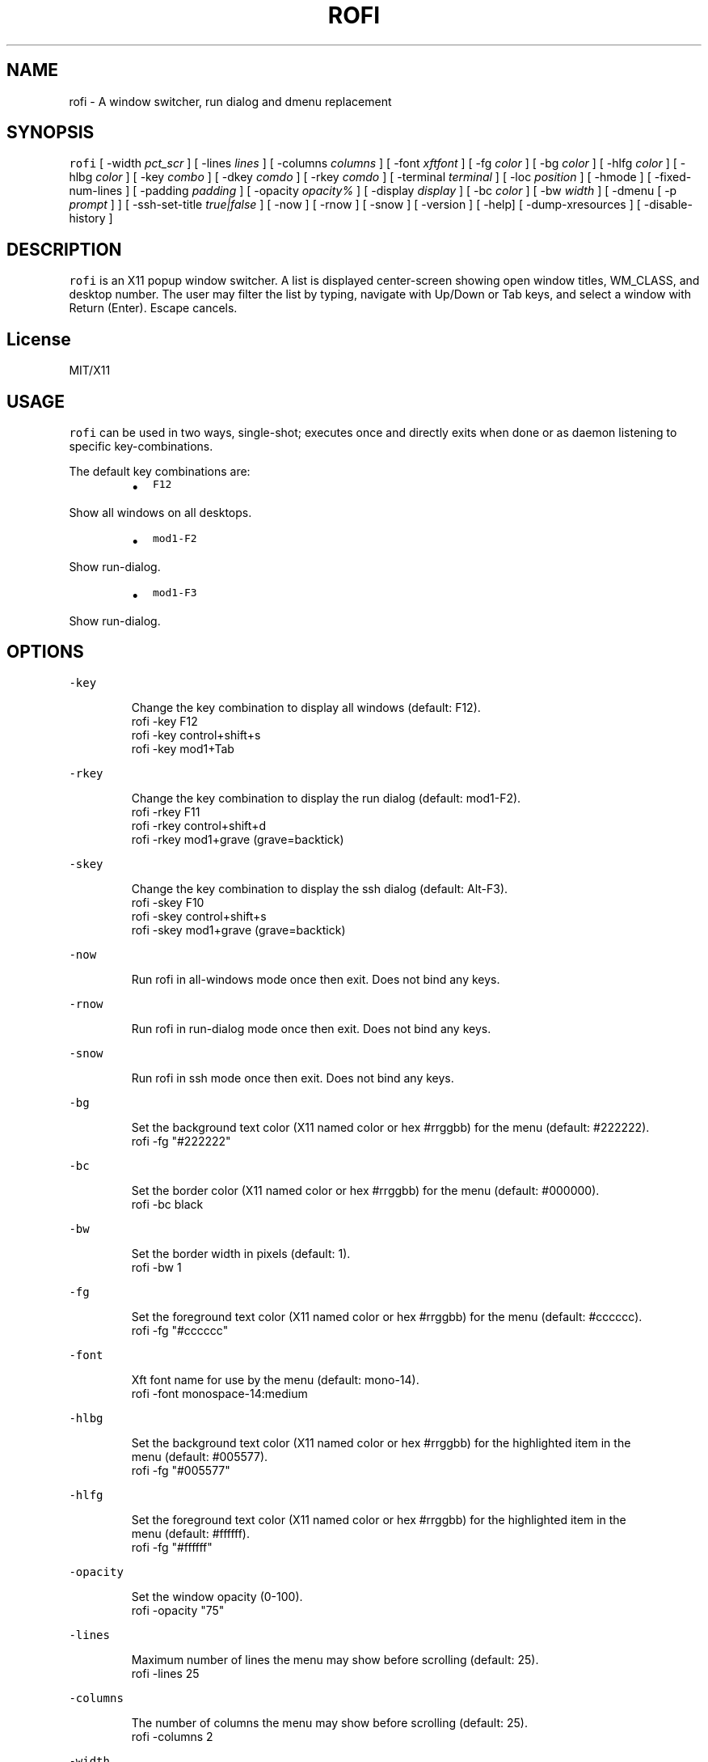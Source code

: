 .TH ROFI 1 rofi
.SH NAME
.PP
rofi \- A window switcher, run dialog and dmenu replacement
.SH SYNOPSIS
.PP
\fB\fCrofi\fR [ \-width \fIpct_scr\fP ] [ \-lines \fIlines\fP ] [ \-columns \fIcolumns\fP ] [ \-font \fIxftfont\fP ] [ \-fg \fIcolor\fP ]
[ \-bg \fIcolor\fP ] [ \-hlfg \fIcolor\fP ] [ \-hlbg \fIcolor\fP ] [ \-key \fIcombo\fP ] [ \-dkey \fIcomdo\fP ] [ \-rkey \fIcomdo\fP ]
[ \-terminal \fIterminal\fP ] [ \-loc \fIposition\fP ] [ \-hmode ] [ \-fixed\-num\-lines ] [ \-padding \fIpadding\fP ]
[ \-opacity \fIopacity%\fP ] [ \-display \fIdisplay\fP ] [ \-bc \fIcolor\fP ] [ \-bw \fIwidth\fP ] [ \-dmenu [ \-p \fIprompt\fP ] ]
[ \-ssh\-set\-title \fItrue|false\fP ] [ \-now ] [ \-rnow ] [ \-snow ] [ \-version ] [ \-help] [ \-dump\-xresources ]
[ \-disable\-history ]
.SH DESCRIPTION
.PP
\fB\fCrofi\fR is an X11 popup window switcher. A list is displayed center\-screen showing open window titles, WM_CLASS, and desktop number. 
The user may filter the list by typing, navigate with Up/Down or Tab keys, and select a window with Return (Enter). Escape cancels.
.SH License
.PP
MIT/X11
.SH USAGE
.PP
\fB\fCrofi\fR can be used in two ways, single\-shot; executes once and directly exits when done or as
daemon listening to specific key\-combinations.
.PP
The default key combinations are:
.RS
.IP \(bu 2
\fB\fCF12\fR
.RE
.PP
   Show all windows on all desktops.
.RS
.IP \(bu 2
\fB\fCmod1\-F2\fR
.RE
.PP
   Show run\-dialog.
.RS
.IP \(bu 2
\fB\fCmod1\-F3\fR
.RE
.PP
   Show run\-dialog.
.SH OPTIONS
.PP
\fB\fC\-key\fR
.PP
.RS
.nf
Change the key combination to display all windows (default: F12).
    rofi \-key F12
    rofi \-key control+shift+s
    rofi \-key mod1+Tab
.fi
.RE
.PP
\fB\fC\-rkey\fR
.PP
.RS
.nf
Change the key combination to display the run dialog (default: mod1\-F2).
    rofi \-rkey F11
    rofi \-rkey control+shift+d
    rofi \-rkey mod1+grave (grave=backtick)
.fi
.RE
.PP
\fB\fC\-skey\fR
.PP
.RS
.nf
Change the key combination to display the ssh dialog (default: Alt\-F3).
    rofi \-skey F10
    rofi \-skey control+shift+s
    rofi \-skey mod1+grave (grave=backtick)
.fi
.RE
.PP
\fB\fC\-now\fR
.PP
.RS
.nf
Run rofi in all\-windows mode once then exit. Does not bind any keys.
.fi
.RE
.PP
\fB\fC\-rnow\fR
.PP
.RS
.nf
Run rofi in run\-dialog mode once then exit. Does not bind any keys.
.fi
.RE
.PP
\fB\fC\-snow\fR
.PP
.RS
.nf
Run rofi in ssh mode once then exit. Does not bind any keys.
.fi
.RE
.PP
\fB\fC\-bg\fR
.PP
.RS
.nf
Set the background text color (X11 named color or hex #rrggbb) for the menu (default: #222222).
    rofi \-fg "#222222"
.fi
.RE
.PP
\fB\fC\-bc\fR
.PP
.RS
.nf
Set the border color (X11 named color or hex #rrggbb) for the menu (default: #000000).
    rofi \-bc black
.fi
.RE
.PP
\fB\fC\-bw\fR
.PP
.RS
.nf
Set the border width in pixels (default: 1).
    rofi \-bw 1
.fi
.RE
.PP
\fB\fC\-fg\fR
.PP
.RS
.nf
Set the foreground text color (X11 named color or hex #rrggbb) for the menu (default: #cccccc).
    rofi \-fg "#cccccc"
.fi
.RE
.PP
\fB\fC\-font\fR
.PP
.RS
.nf
Xft font name for use by the menu (default: mono\-14).
    rofi \-font monospace\-14:medium
.fi
.RE
.PP
\fB\fC\-hlbg\fR
.PP
.RS
.nf
Set the background text color (X11 named color or hex #rrggbb) for the highlighted item in the
menu (default: #005577).
    rofi \-fg "#005577"
.fi
.RE
.PP
\fB\fC\-hlfg\fR
.PP
.RS
.nf
Set the foreground text color (X11 named color or hex #rrggbb) for the highlighted item in the
menu (default: #ffffff).
    rofi \-fg "#ffffff"
.fi
.RE
.PP
\fB\fC\-opacity\fR
.PP
.RS
.nf
Set the window opacity (0\-100).
    rofi \-opacity "75"
.fi
.RE
.PP
\fB\fC\-lines\fR
.PP
.RS
.nf
Maximum number of lines the menu may show before scrolling (default: 25).
    rofi \-lines 25
.fi
.RE
.PP
\fB\fC\-columns\fR
.PP
.RS
.nf
The number of columns the menu may show before scrolling (default: 25).
    rofi \-columns 2
.fi
.RE
.PP
\fB\fC\-width\fR
.PP
.RS
.nf
Set the width of the menu as a percentage of the screen width (default: 60).
    rofi \-width 60
.fi
.RE
.PP
\fB\fC\-terminal\fR
.PP
.RS
.nf
Specify what terminal to start (default x\-terminal\-emulator)
    rofi \-terminal xterm
.fi
.RE
.PP
\fB\fC\-loc\fR
.PP
.RS
.nf
Specify where the window should be located. The numbers map to the following location on the
monitor:
    1 2 3
    8 0 4
    7 6 5
.fi
.RE
.PP
\fB\fC\-hmode\fR
.IP
Switch to horizontal mode (ala dmenu). The number of elements is the number of \fB\fClines\fR times the
number of \fB\fCcolumns\fR\&.
.PP
\fB\fC\-fixed\-num\-lines\fR
.PP
   Keep a fixed number of visible lines (See the \fB\fC\-lines\fR option.)
.PP
\fB\fC\-padding\fR
.PP
.RS
.nf
Define the inner margin of the window. Default is 5 pixels.
To make rofi look like dmenu:
    rofi \-hmode \-padding 0
.fi
.RE
.PP
\fB\fC\-dmenu\fR
.IP
Run rofi in dmenu mode. Allowing it to be used for user interaction in scripts.
.PP
\fB\fC\-dump\-xresources\fR
.IP
Dump the current active configuration in xresources format to the command\-line.
.PP
\fB\fC\-ssh\-set\-title\fR \fItrue|false\fP
.IP
SSH dialogs tries to set 'ssh hostname' of the spawned terminal.
Not all terminals support this.
Default value is true.
.PP
\fB\fC\-disable\-history\fR
.IP
Disable history
.SH Switch between modi
.PP
Type '?' \fIenter\fP to switch between window list, run and ssh mode.
.SH WEBSITE
.PP
\fB\fCrofi\fR website can be found at here
.UR https://davedavenport.github.io/rofi/
.UE
.SH AUTHOR
.PP
Qball Cow 
.MT qball@gmpclient.org
.ME
.PP
Original code based on work by: Sean Pringle 
.MT sean.pringle@gmail.com
.ME
